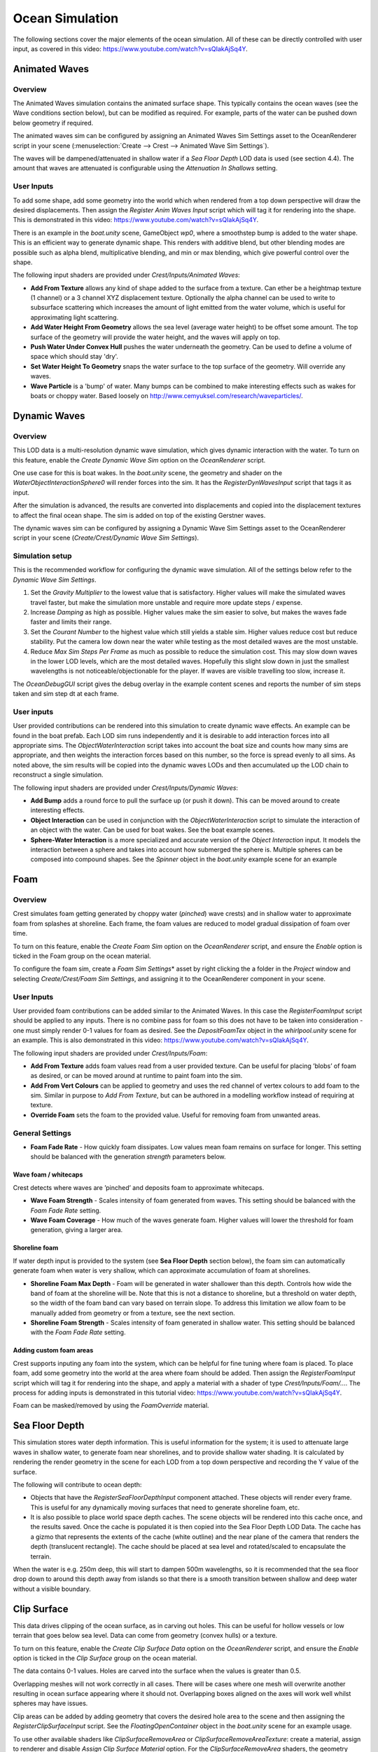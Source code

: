 .. _ocean-simulation-section:

Ocean Simulation
================

The following sections cover the major elements of the ocean simulation. All of these can be directly controlled with
user input, as covered in this video: https://www.youtube.com/watch?v=sQIakAjSq4Y.

.. youtube:: sQIakAjSq4Y

.. .. youtube-figure:: sQIakAjSq4Y
..
..       Caption

.. .. figure::

..     .. raw:: html

..         <div class="video-container">
..             <iframe width="100%" height="100%" src="https://www.youtube-nocookie.com/embed/sQIakAjSq4Y" frameborder="0" allow="accelerometer; autoplay; clipboard-write; encrypted-media; gyroscope; picture-in-picture" allowfullscreen>
..             </iframe>
..         </div>

..     Gear/More icon

.. _animated-waves-section:

Animated Waves
--------------

Overview
^^^^^^^^

The Animated Waves simulation contains the animated surface shape.
This typically contains the ocean waves (see the Wave conditions section below), but can be modified as required.
For example, parts of the water can be pushed down below geometry if required.

The animated waves sim can be configured by assigning an Animated Waves Sim Settings asset to the OceanRenderer script in your scene (:menuselection:`Create --> Crest --> Animated Wave Sim Settings`).

The waves will be dampened/attenuated in shallow water if a *Sea Floor Depth* LOD data is used (see section 4.4).
The amount that waves are attenuated is configurable using the *Attenuation In Shallows* setting.

User Inputs
^^^^^^^^^^^

To add some shape, add some geometry into the world which when rendered from a top down perspective will draw the desired displacements.
Then assign the *Register Anim Waves Input* script which will tag it for rendering into the shape.
This is demonstrated in this video: https://www.youtube.com/watch?v=sQIakAjSq4Y.

There is an example in the *boat.unity* scene, GameObject *wp0*, where a smoothstep bump is added to the water shape.
This is an efficient way to generate dynamic shape.
This renders with additive blend, but other blending modes are possible such as alpha blend, multiplicative blending, and min or max blending, which give powerful control over the shape.

The following input shaders are provided under *Crest/Inputs/Animated Waves*:

* **Add From Texture** allows any kind of shape added to the surface from a texture. Can ether be a heightmap texture (1 channel) or a 3 channel XYZ displacement texture. Optionally the alpha channel can be used to write to subsurface scattering which increases the amount of light emitted from the water volume, which is useful for approximating light scattering.
* **Add Water Height From Geometry** allows the sea level (average water height) to be offset some amount. The top surface of the geometry will provide the water height, and the waves will apply on top.
* **Push Water Under Convex Hull** pushes the water underneath the geometry. Can be used to define a volume of space which should stay 'dry'.
* **Set Water Height To Geometry** snaps the water surface to the top surface of the geometry. Will override any waves.
* **Wave Particle** is a 'bump' of water. Many bumps can be combined to make interesting effects such as wakes for boats or choppy water. Based loosely on http://www.cemyuksel.com/research/waveparticles/.

.. _dynamic-waves-section:

Dynamic Waves
-------------

Overview
^^^^^^^^

This LOD data is a multi-resolution dynamic wave simulation, which gives
dynamic interaction with the water. To turn on this feature, enable the
*Create Dynamic Wave Sim* option on the *OceanRenderer* script.

One use case for this is boat wakes. In the *boat.unity* scene, the
geometry and shader on the *WaterObjectInteractionSphere0* will render
forces into the sim. It has the *RegisterDynWavesInput* script that tags
it as input.

After the simulation is advanced, the results are converted into
displacements and copied into the displacement textures to affect the
final ocean shape. The sim is added on top of the existing Gerstner
waves.

The dynamic waves sim can be configured by assigning a Dynamic Wave Sim
Settings asset to the OceanRenderer script in your scene
(*Create/Crest/Dynamic Wave Sim Settings*).

.. .. _dyn_waves_config:

Simulation setup
^^^^^^^^^^^^^^^^

This is the recommended workflow for configuring the dynamic wave
simulation. All of the settings below refer to the *Dynamic Wave Sim
Settings*.

#. Set the *Gravity Multiplier* to the lowest value that is
   satisfactory. Higher values will make the simulated waves travel
   faster, but make the simulation more unstable and require more update
   steps / expense.

#. Increase *Damping* as high as possible. Higher values make the sim
   easier to solve, but makes the waves fade faster and limits their
   range.

#. Set the *Courant Number* to the highest value which still yields a
   stable sim. Higher values reduce cost but reduce stability. Put the
   camera low down near the water while testing as the most detailed
   waves are the most unstable.

#. Reduce *Max Sim Steps Per Frame* as much as possible to reduce the
   simulation cost. This may slow down waves in the lower LOD levels,
   which are the most detailed waves. Hopefully this slight slow down in
   just the smallest wavelengths is not noticeable/objectionable for the
   player. If waves are visible travelling too slow, increase it.

The *OceanDebugGUI* script gives the debug overlay in the example
content scenes and reports the number of sim steps taken and sim step dt
at each frame.

User inputs
^^^^^^^^^^^

User provided contributions can be rendered into this simulation to
create dynamic wave effects. An example can be found in the boat prefab.
Each LOD sim runs independently and it is desirable to add interaction
forces into all appropriate sims. The *ObjectWaterInteraction* script
takes into account the boat size and counts how many sims are
appropriate, and then weights the interaction forces based on this
number, so the force is spread evenly to all sims. As noted above, the
sim results will be copied into the dynamic waves LODs and then
accumulated up the LOD chain to reconstruct a single simulation.

The following input shaders are provided under *Crest/Inputs/Dynamic
Waves*:

-  **Add Bump** adds a round force to pull the surface up (or push it
   down). This can be moved around to create interesting effects.

-  **Object Interaction** can be used in conjunction with the
   *ObjectWaterInteraction* script to simulate the interaction of an
   object with the water. Can be used for boat wakes. See the boat
   example scenes.

-  **Sphere-Water Interaction** is a more specialized and accurate
   version of the *Object Interaction* input. It models the interaction
   between a sphere and takes into account how submerged the sphere is.
   Multiple spheres can be composed into compound shapes. See the
   *Spinner* object in the *boat.unity* example scene for an example

.. _foam-section:

Foam
----

Overview
^^^^^^^^

Crest simulates foam getting generated by choppy water (*pinched*) wave
crests) and in shallow water to approximate foam from splashes at
shoreline. Each frame, the foam values are reduced to model gradual
dissipation of foam over time.

To turn on this feature, enable the *Create Foam Sim* option on the
*OceanRenderer* script, and ensure the *Enable* option is ticked in the
Foam group on the ocean material.

To configure the foam sim, create a *Foam Sim Settings*\ \* asset by
right clicking the a folder in the *Project* window and selecting
*Create/Crest/Foam Sim Settings*, and assigning it to the OceanRenderer
component in your scene.

User Inputs
^^^^^^^^^^^

User provided foam contributions can be added similar to the Animated
Waves. In this case the *RegisterFoamInput* script should be applied to
any inputs. There is no combine pass for foam so this does not have to
be taken into consideration - one must simply render 0-1 values for foam
as desired. See the *DepositFoamTex* object in the *whirlpool.unity*
scene for an example. This is also demonstrated in this video:
https://www.youtube.com/watch?v=sQIakAjSq4Y.

The following input shaders are provided under *Crest/Inputs/Foam*:

-  **Add From Texture** adds foam values read from a user provided
   texture. Can be useful for placing ’blobs’ of foam as desired, or can
   be moved around at runtime to paint foam into the sim.

-  **Add From Vert Colours** can be applied to geometry and uses the red
   channel of vertex colours to add foam to the sim. Similar in purpose
   to *Add From Texture*, but can be authored in a modelling workflow
   instead of requiring at texture.

-  **Override Foam** sets the foam to the provided value. Useful for
   removing foam from unwanted areas.

General Settings
^^^^^^^^^^^^^^^^

-  **Foam Fade Rate** - How quickly foam dissipates. Low values mean
   foam remains on surface for longer. This setting should be balanced
   with the generation *strength* parameters below.

Wave foam / whitecaps
~~~~~~~~~~~~~~~~~~~~~

Crest detects where waves are ’pinched’ and deposits foam to approximate
whitecaps.

-  **Wave Foam Strength** - Scales intensity of foam generated from
   waves. This setting should be balanced with the *Foam Fade Rate*
   setting.

-  **Wave Foam Coverage** - How much of the waves generate foam. Higher
   values will lower the threshold for foam generation, giving a larger
   area.

Shoreline foam
~~~~~~~~~~~~~~

If water depth input is provided to the system (see **Sea Floor Depth**
section below), the foam sim can automatically generate foam when water
is very shallow, which can approximate accumulation of foam at
shorelines.

-  **Shoreline Foam Max Depth** - Foam will be generated in water
   shallower than this depth. Controls how wide the band of foam at the
   shoreline will be. Note that this is not a distance to shoreline, but
   a threshold on water depth, so the width of the foam band can vary
   based on terrain slope. To address this limitation we allow foam to
   be manually added from geometry or from a texture, see the next
   section.

-  **Shoreline Foam Strength** - Scales intensity of foam generated in
   shallow water. This setting should be balanced with the *Foam Fade
   Rate* setting.

Adding custom foam areas
~~~~~~~~~~~~~~~~~~~~~~~~

Crest supports inputing any foam into the system, which can be helpful
for fine tuning where foam is placed. To place foam, add some geometry
into the world at the area where foam should be added. Then assign the
*RegisterFoamInput* script which will tag it for rendering into the
shape, and apply a material with a shader of type
*Crest/Inputs/Foam/...*. The process for adding inputs is demonstrated
in this tutorial video: https://www.youtube.com/watch?v=sQIakAjSq4Y.

Foam can be masked/removed by using the *FoamOverride* material.

.. _sea-floor-depth-section:

Sea Floor Depth
---------------

This simulation stores water depth information. This is useful
information for the system; it is used to attenuate large waves in
shallow water, to generate foam near shorelines, and to provide shallow
water shading. It is calculated by rendering the render geometry in the
scene for each LOD from a top down perspective and recording the Y value
of the surface.

The following will contribute to ocean depth:

-  Objects that have the *RegisterSeaFloorDepthInput* component
   attached. These objects will render every frame. This is useful for
   any dynamically moving surfaces that need to generate shoreline foam,
   etc.

-  It is also possible to place world space depth caches. The scene
   objects will be rendered into this cache once, and the results saved.
   Once the cache is populated it is then copied into the Sea Floor
   Depth LOD Data. The cache has a gizmo that represents the extents of
   the cache (white outline) and the near plane of the camera that
   renders the depth (translucent rectangle). The cache should be placed
   at sea level and rotated/scaled to encapsulate the terrain.

When the water is e.g. 250m deep, this will start to dampen 500m
wavelengths, so it is recommended that the sea floor drop down to around
this depth away from islands so that there is a smooth transition
between shallow and deep water without a visible boundary.

.. _clip-surface-section:

Clip Surface
------------

This data drives clipping of the ocean surface, as in carving out holes.
This can be useful for hollow vessels or low terrain that goes below sea
level. Data can come from geometry (convex hulls) or a texture.

To turn on this feature, enable the *Create Clip Surface Data* option on
the *OceanRenderer* script, and ensure the *Enable* option is ticked in
the *Clip Surface* group on the ocean material.

The data contains 0-1 values. Holes are carved into the surface when the
values is greater than 0.5.

Overlapping meshes will not work correctly in all cases. There will be
cases where one mesh will overwrite another resulting in ocean surface
appearing where it should not. Overlapping boxes aligned on the axes
will work well whilst spheres may have issues.

Clip areas can be added by adding geometry that covers the desired hole
area to the scene and then assigning the *RegisterClipSurfaceInput*
script. See the *FloatingOpenContainer* object in the *boat.unity* scene
for an example usage.

To use other available shaders like *ClipSurfaceRemoveArea* or
*ClipSurfaceRemoveAreaTexture*: create a material, assign to renderer
and disable *Assign Clip Surface Material* option. For the
*ClipSurfaceRemoveArea* shaders, the geometry should be added from a top
down perspective and the faces pointing upwards.

.. _shadows-section:

Shadows
-------

The shadow data consists of two channels. One is for normal shadows as
would be used to block specular reflection of the light. The other is a
much softer shadowing value that can approximately variation in light
scattering in the water volume.

To turn on this feature, enable the *Create Shadow Data* option on the
*OceanRenderer* script, and ensure the *Shadowing* option is ticked on
the ocean material.

This data is captured from the shadow maps Unity renders. These shadow
maps are always rendered in front of the viewer. The Shadow LOD Data
then reads these shadow maps and copies shadow information into its LOD
textures.

We have provided an example configuration with shadows enabled;
*Assets/Crest/CrestExampleRPAsset*, which should be set to use the
following Custom Renderer: *Assets/Crest/ForwardRendererCrestShadows*.
In the setup instructions in section `[initial_setup]`_, steps to use
this asset and renderer were given, and no further action is required if
this setup is used.

To create this setup from scratch, the steps are the following.

#. On the scriptable render pipeline asset (either the asset provided
   with Crest *Assets/Crest/CrestExampleRPAsset*, or the one used in
   your project), ensure that shadow cascades are enabled. Crest
   requires cascades to be enabled to obtain shadow information.

#. Create a new renderer which will have the sample shadows feature
   enabled. Right click a folder under Assets and select
   *Create/Rendering/Universal Render Pipeline/Forward Renderer*. Select
   the asset and click the ’+’ icon and select *Crest/SampleShadows*.

#. Enable the new renderer. Select your RP pipeline asset and set
   *General/Renderer Type* to *Custom* and assign the asset created in
   the previous step.

#. Enable shadowing in Crest. Enable *Create Shadow Data* on the
   OceanRenderer script.

#. On the same script, assign a *Primary Light* for the shadows. This
   light needs to have shadows enabled, if not an error will be reported
   accordingly.

#. If desired the shadow sim can be configured by assigning a *Shadow
   Sim Settings* asset (*Create/Crest/Shadow Sim Settings*).

#. Enable *Shadowing* on the ocean material to compile in the necessary
   shader code

.. _[initial_setup]: #initial_setup

The shadow sim can be configured by assigning a Shadow Sim Settings
asset to the OceanRenderer script in your scene (*Create/Crest/Shadow
Sim Settings*). In particular, the soft shadows are very soft by
default, and may not appear for small/thin shadow casters. This can be
configured using the *Jitter Diameter Soft* setting.

There will be times when the shadow jitter settings will cause shadows
or light to leak. An example of this is when trying to create a dark
room during daylight. At the edges of the room the jittering will cause
the ocean on the inside of the room (shadowed) to sample outside of the
room (not shadowed) resulting in light at the edges. Reducing the
*Jitter Diameter Soft* setting can solve this, but we have also provided
a *Register Shadow Input* component which can override the shadow data.
This component bypasses jittering and gives you full control.

Note: RP should allow sampling the shadow maps directly in the ocean
shader which would be an alternative to using this shadow data, although
it would not give the softer shadow component. This would likely work on
2018.

.. _flow-section:

Flow
----

Overview
^^^^^^^^

Flow is the horizontal motion of the water volumes. It is used in the
*whirlpool.unity* example scene to rotate the waves and foam around the
vortex. It does not affect wave directions, but transports the waves
horizontally. This horizontal motion also affects physics.

User Inputs
^^^^^^^^^^^

Crest supports adding any flow velocities to the system. To add flow,
add some geometry into the world which when rendered from a top down
perspective will draw the desired displacements. Then assign the
*RegisterFlowInput* script which will tag it for rendering into the
flow, and apply a material using one of the following shaders.

The following input shaders are provided under *Crest/Inputs/Flow*:

The *Crest/Inputs/Flow/Add Flow Map* shader writes a flow texture into
the system. It assumes the x component of the flow velocity is packed
into 0-1 range in the red channel, and the z component of the velocity
is packed into 0-1 range in the green channel. The shader reads the
values, subtracts 0.5, and multiplies them by the provided scale value
on the shader. The process of adding ocean inputs is demonstrated in the
following video: https://www.youtube.com/watch?v=sQIakAjSq4Y.
